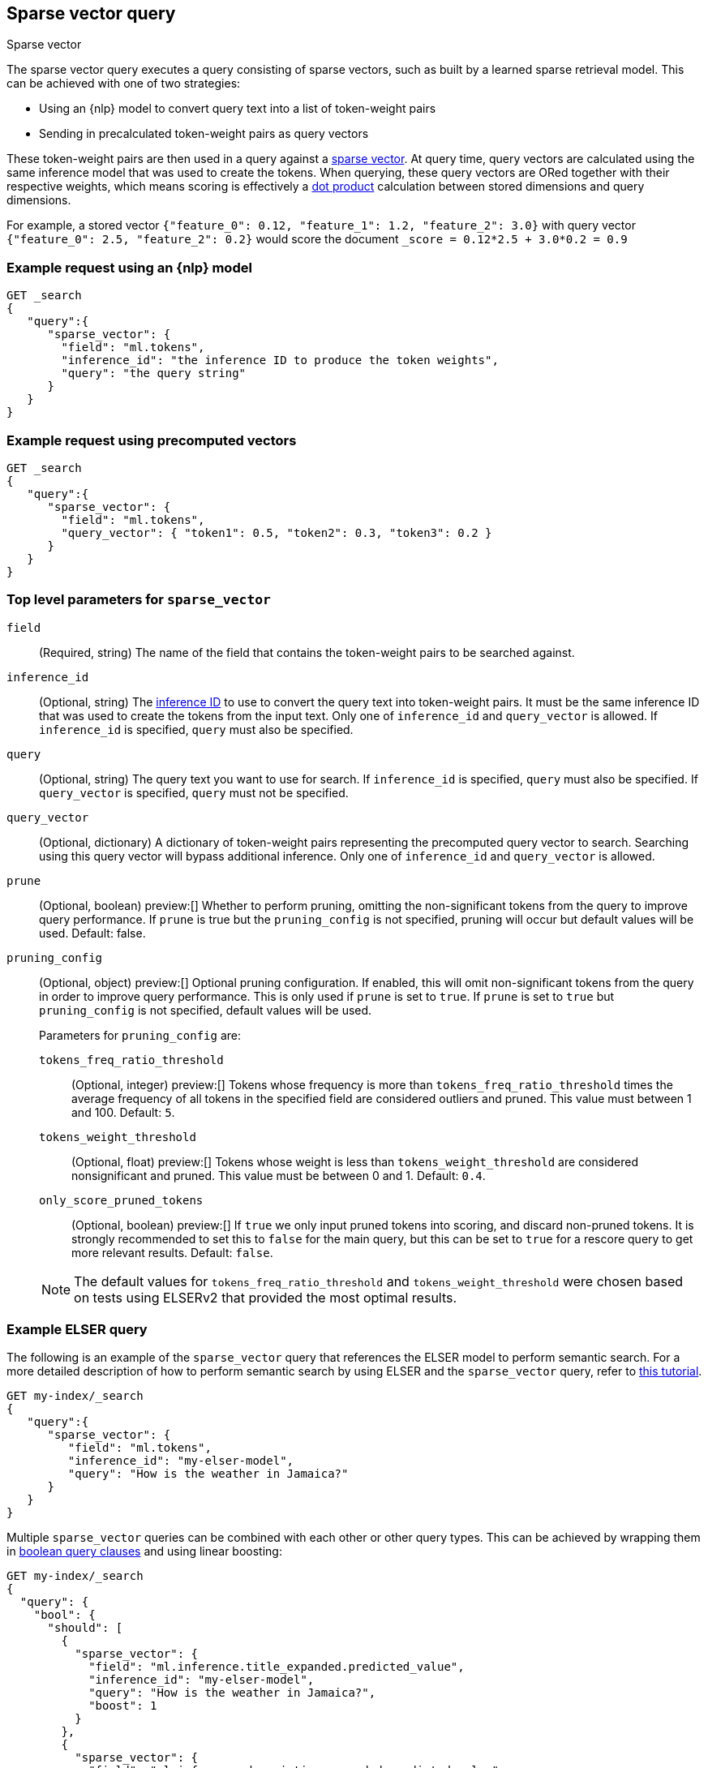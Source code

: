 [[query-dsl-sparse-vector-query]]
== Sparse vector query

++++
<titleabbrev>Sparse vector</titleabbrev>
++++

The sparse vector query executes a query consisting of sparse vectors, such as built by a learned sparse retrieval model.
This can be achieved with one of two strategies:

- Using an {nlp} model to convert query text into a list of token-weight pairs
- Sending in precalculated token-weight pairs as query vectors

These token-weight pairs are then used in a query against a <<sparse-vector,sparse vector>>.
At query time, query vectors are calculated using the same inference model that was used to create the tokens.
When querying, these query vectors are ORed together with their respective weights, which means scoring is effectively a <<vector-functions-dot-product,dot product>> calculation between stored dimensions and query dimensions.

For example, a stored vector `{"feature_0": 0.12, "feature_1": 1.2, "feature_2": 3.0}` with query vector `{"feature_0": 2.5, "feature_2": 0.2}` would score the document `_score = 0.12*2.5 + 3.0*0.2 = 0.9`

[discrete]
[[sparse-vector-query-ex-request]]
=== Example request using an {nlp} model

[source,console]
----
GET _search
{
   "query":{
      "sparse_vector": {
        "field": "ml.tokens",
        "inference_id": "the inference ID to produce the token weights",
        "query": "the query string"
      }
   }
}
----
// TEST[skip: Requires inference]

[discrete]
=== Example request using precomputed vectors

[source,console]
----
GET _search
{
   "query":{
      "sparse_vector": {
        "field": "ml.tokens",
        "query_vector": { "token1": 0.5, "token2": 0.3, "token3": 0.2 }
      }
   }
}
----
// TEST[skip: TBD]

[discrete]
[[sparse-vector-field-params]]
=== Top level parameters for `sparse_vector`

`field`::
(Required, string) The name of the field that contains the token-weight pairs to be searched against.

`inference_id`::
(Optional, string) The <<inference-apis,inference ID>> to use to convert the query text into token-weight pairs.
It must be the same inference ID that was used to create the tokens from the input text.
Only one of `inference_id` and `query_vector` is allowed.
If `inference_id` is specified, `query` must also be specified.

`query`::
(Optional, string) The query text you want to use for search.
If `inference_id` is specified, `query` must also be specified.
If `query_vector` is specified, `query` must not be specified.

`query_vector`::
(Optional, dictionary) A dictionary of token-weight pairs representing the precomputed query vector to search.
Searching using this query vector will bypass additional inference.
Only one of `inference_id` and `query_vector` is allowed.

`prune` ::
(Optional, boolean)
preview:[]
Whether to perform pruning, omitting the non-significant tokens from the query to improve query performance.
If `prune` is true but the `pruning_config` is not specified, pruning will occur but default values will be used.
Default: false.

`pruning_config` ::
(Optional, object)
preview:[]
Optional pruning configuration.
If enabled, this will omit non-significant tokens from the query in order to improve query performance.
This is only used if `prune` is set to `true`.
If `prune` is set to `true` but `pruning_config` is not specified, default values will be used.
+
--
Parameters for `pruning_config` are:

`tokens_freq_ratio_threshold`::
(Optional, integer)
preview:[]
Tokens whose frequency is more than `tokens_freq_ratio_threshold` times the average frequency of all tokens in the specified field are considered outliers and pruned.
This value must between 1 and 100.
Default: `5`.

`tokens_weight_threshold`::
(Optional, float)
preview:[]
Tokens whose weight is less than `tokens_weight_threshold` are considered nonsignificant and pruned.
This value must be between 0 and 1.
Default: `0.4`.

`only_score_pruned_tokens`::
(Optional, boolean)
preview:[]
If `true` we only input pruned tokens into scoring, and discard non-pruned tokens.
It is strongly recommended to set this to `false` for the main query, but this can be set to `true` for a rescore query to get more relevant results.
Default: `false`.

NOTE: The default values for `tokens_freq_ratio_threshold` and `tokens_weight_threshold` were chosen based on tests using ELSERv2 that provided the most optimal results.
--

[discrete]
[[sparse-vector-query-example]]
=== Example ELSER query

The following is an example of the `sparse_vector` query that references the ELSER model to perform semantic search.
For a more detailed description of how to perform semantic search by using ELSER and the `sparse_vector` query, refer to <<semantic-search-elser,this tutorial>>.

[source,console]
----
GET my-index/_search
{
   "query":{
      "sparse_vector": {
         "field": "ml.tokens",
         "inference_id": "my-elser-model",
         "query": "How is the weather in Jamaica?"
      }
   }
}
----
// TEST[skip: Requires inference]

Multiple `sparse_vector` queries can be combined with each other or other query types.
This can be achieved by wrapping them in <<query-dsl-bool-query, boolean query clauses>> and using linear boosting:

[source,console]
----
GET my-index/_search
{
  "query": {
    "bool": {
      "should": [
        {
          "sparse_vector": {
            "field": "ml.inference.title_expanded.predicted_value",
            "inference_id": "my-elser-model",
            "query": "How is the weather in Jamaica?",
            "boost": 1
          }
        },
        {
          "sparse_vector": {
            "field": "ml.inference.description_expanded.predicted_value",
            "inference_id": "my-elser-model",
            "query": "How is the weather in Jamaica?",
            "boost": 1
          }
        },
        {
          "multi_match": {
            "query": "How is the weather in Jamaica?",
            "fields": [
              "title",
              "description"
            ],
            "boost": 4
          }
        }
      ]
    }
  }
}
----
// TEST[skip: Requires inference]

This can also be achieved using <<rrf, reciprocal rank fusion (RRF)>>, through an <<rrf-retriever, `rrf` retriever>> with multiple
<<standard-retriever, `standard` retrievers>>.

[source,console]
----
GET my-index/_search
{
  "retriever": {
    "rrf": {
      "retrievers": [
        {
          "standard": {
            "query": {
              "multi_match": {
                "query": "How is the weather in Jamaica?",
                "fields": [
                  "title",
                  "description"
                ]
              }
            }
          }
        },
        {
          "standard": {
            "query": {
              "sparse_vector": {
                "field": "ml.inference.title_expanded.predicted_value",
                "inference_id": "my-elser-model",
                "query": "How is the weather in Jamaica?",
                "boost": 1
              }
            }
          }
        },
        {
          "standard": {
            "query": {
              "sparse_vector": {
                "field": "ml.inference.description_expanded.predicted_value",
                "inference_id": "my-elser-model",
                "query": "How is the weather in Jamaica?",
                "boost": 1
              }
            }
          }
        }
      ],
      "window_size": 10,
      "rank_constant": 20
    }
  }
}
----
// TEST[skip: Requires inference]

[discrete]
[[sparse-vector-query-with-pruning-config-and-rescore-example]]
=== Example ELSER query with pruning configuration and rescore

The following is an extension to the above example that adds a preview:[] pruning configuration to the `sparse_vector` query.
The pruning configuration identifies non-significant tokens to prune from the query in order to improve query performance.

Token pruning happens at the shard level.
While this should result in the same tokens being labeled as insignificant across shards, this is not guaranteed based on the composition of each shard.
Therefore, if you are running `sparse_vector` with a `pruning_config` on a multi-shard index, we strongly recommend adding a <<rescore>> function with the tokens that were originally pruned from the query.
This will help mitigate any shard-level inconsistency with pruned tokens and provide better relevance overall.

[source,console]
----
GET my-index/_search
{
   "query":{
      "sparse_vector":{
         "field": "ml.tokens",
         "inference_id": "my-elser-model",
         "query":"How is the weather in Jamaica?",
         "prune": true,
         "pruning_config": {
           "tokens_freq_ratio_threshold": 5,
           "tokens_weight_threshold": 0.4,
           "only_score_pruned_tokens": false
         }
      }
   },
   "rescore": {
      "window_size": 100,
      "query": {
         "rescore_query": {
            "sparse_vector": {
               "field": "ml.tokens",
               "inference_id": "my-elser-model",
               "query": "How is the weather in Jamaica?",
               "prune": true,
               "pruning_config": {
                   "tokens_freq_ratio_threshold": 5,
                   "tokens_weight_threshold": 0.4,
                   "only_score_pruned_tokens": true
               }
            }
         }
      }
   }
}
----
//TEST[skip: Requires inference]

NOTE: When performing <<modules-cross-cluster-search, cross-cluster search>>, inference is performed on the local cluster.


